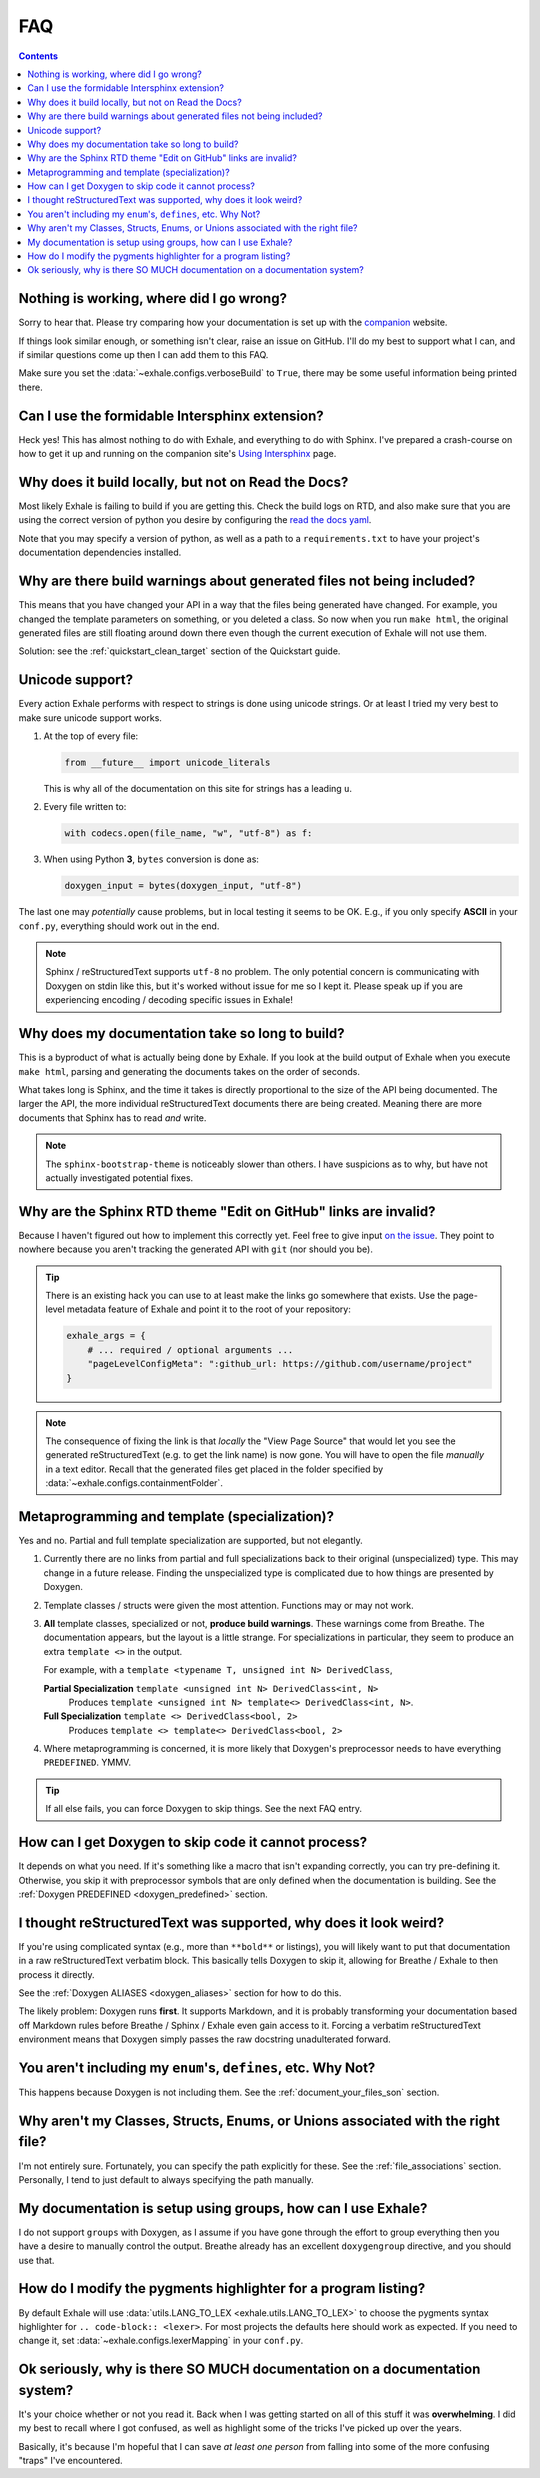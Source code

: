 FAQ
========================================================================================

.. contents:: Contents
   :local:
   :backlinks: none

Nothing is working, where did I go wrong?
----------------------------------------------------------------------------------------

Sorry to hear that.  Please try comparing how your documentation is set up with the
companion_ website.

If things look similar enough, or something isn't clear, raise an issue on GitHub.  I'll
do my best to support what I can, and if similar questions come up then I can add them
to this FAQ.

Make sure you set the :data:`~exhale.configs.verboseBuild` to ``True``, there may be some
useful information being printed there.

.. _companion: http://my-favorite-documentation-test.readthedocs.io/en/latest/

Can I use the formidable Intersphinx extension?
----------------------------------------------------------------------------------------

Heck yes!  This has almost nothing to do with Exhale, and everything to do with Sphinx.
I've prepared a crash-course on how to get it up and running on the companion site's
`Using Intersphinx <using_intersphinx_>`_ page.

.. _using_intersphinx: http://my-favorite-documentation-test.readthedocs.io/en/latest/using_intersphinx.html

Why does it build locally, but not on Read the Docs?
----------------------------------------------------------------------------------------
Most likely Exhale is failing to build if you are getting this.  Check the build logs
on RTD, and also make sure that you are using the correct version of python you desire
by configuring the `read the docs yaml <rtd_yaml_>`_.

.. _rtd_yaml: https://docs.readthedocs.io/en/stable/config-file/v2.html

Note that you may specify a version of python, as well as a path to a
``requirements.txt`` to have your project's documentation dependencies installed.

Why are there build warnings about generated files not being included?
----------------------------------------------------------------------------------------

This means that you have changed your API in a way that the files being generated have
changed.  For example, you changed the template parameters on something, or you deleted
a class.  So now when you run ``make html``, the original generated files are still
floating around down there even though the current execution of Exhale will not use
them.

Solution: see the :ref:`quickstart_clean_target` section of the Quickstart guide.

Unicode support?
----------------------------------------------------------------------------------------

Every action Exhale performs with respect to strings is done using unicode strings.  Or
at least I tried my very best to make sure unicode support works.

1. At the top of every file:

   .. code-block:: py

      from __future__ import unicode_literals

   This is why all of the documentation on this site for strings has a leading ``u``.

2. Every file written to:

   .. code-block:: py

      with codecs.open(file_name, "w", "utf-8") as f:

3. When using Python **3**, ``bytes`` conversion is done as:

   .. code-block:: py

      doxygen_input = bytes(doxygen_input, "utf-8")

The last one may *potentially* cause problems, but in local testing it seems to be OK.
E.g., if you only specify **ASCII** in your ``conf.py``, everything should work out
in the end.

.. note::

   Sphinx / reStructuredText supports ``utf-8`` no problem.  The only potential concern
   is communicating with Doxygen on stdin like this, but it's worked without issue
   for me so I kept it.  Please speak up if you are experiencing encoding / decoding
   specific issues in Exhale!

Why does my documentation take so long to build?
----------------------------------------------------------------------------------------

This is a byproduct of what is actually being done by Exhale.  If you look at the
build output of Exhale when you execute ``make html``, parsing and generating the
documents takes on the order of seconds.

What takes long is Sphinx, and the time it takes is directly proportional to the size
of the API being documented.  The larger the API, the more individual reStructuredText
documents there are being created.  Meaning there are more documents that Sphinx has
to read *and* write.

.. note::

   The ``sphinx-bootstrap-theme`` is noticeably slower than others.  I have suspicions
   as to why, but have not actually investigated potential fixes.

Why are the Sphinx RTD theme "Edit on GitHub" links are invalid?
----------------------------------------------------------------------------------------

Because I haven't figured out how to implement this correctly yet.  Feel free to give
input `on the issue`__.  They point to nowhere because you aren't tracking the generated
API with ``git`` (nor should you be).

__ https://github.com/svenevs/exhale/issues/2

.. tip::

   There is an existing hack you can use to at least make the links go somewhere that
   exists.  Use the page-level metadata feature of Exhale and point it to the root of
   your repository:

   .. code-block:: py

      exhale_args = {
          # ... required / optional arguments ...
          "pageLevelConfigMeta": ":github_url: https://github.com/username/project"
      }

.. note::

   The consequence of fixing the link is that *locally* the "View Page Source" that
   would let you see the generated reStructuredText (e.g. to get the link name) is
   now gone.  You will have to open the file *manually* in a text editor.  Recall that
   the generated files get placed in the folder specified by
   :data:`~exhale.configs.containmentFolder`.

.. _faq_metaprogramming_and_template_specialization:

Metaprogramming and template (specialization)?
----------------------------------------------------------------------------------------

Yes and no.  Partial and full template specialization are supported, but not elegantly.

1.  Currently there are no links from partial and full specializations back to their
    original (unspecialized) type.  This may change in a future release.  Finding the
    unspecialized type is complicated due to how things are presented by Doxygen.

2. Template classes / structs were given the most attention.  Functions may or may not
   work.

3. **All** template classes, specialized or not, **produce build warnings**.  These
   warnings come from Breathe.  The documentation appears, but the layout is a little
   strange.  For specializations in particular, they seem to produce an extra
   ``template <>`` in the output.

   For example, with a ``template <typename T, unsigned int N> DerivedClass``,

   **Partial Specialization** ``template <unsigned int N> DerivedClass<int, N>``
       Produces ``template <unsigned int N> template<> DerivedClass<int, N>``.

   **Full Specialization** ``template <> DerivedClass<bool, 2>``
       Produces ``template <> template<> DerivedClass<bool, 2>``

4. Where metaprogramming is concerned, it is more likely that Doxygen's preprocessor
   needs to have everything ``PREDEFINED``.  YMMV.

.. tip::

   If all else fails, you can force Doxygen to skip things.  See the next FAQ entry.

How can I get Doxygen to skip code it cannot process?
----------------------------------------------------------------------------------------

It depends on what you need.  If it's something like a macro that isn't expanding
correctly, you can try pre-defining it.  Otherwise, you skip it with preprocessor
symbols that are only defined when the documentation is building.  See the
:ref:`Doxygen PREDEFINED <doxygen_predefined>` section.

I thought reStructuredText was supported, why does it look weird?
----------------------------------------------------------------------------------------

If you're using complicated syntax (e.g., more than ``**bold**`` or listings), you
will likely want to put that documentation in a raw reStructuredText verbatim block.
This basically tells Doxygen to skip it, allowing for Breathe / Exhale to then process
it directly.

See the :ref:`Doxygen ALIASES <doxygen_aliases>` section for how to do this.

The likely problem: Doxygen runs **first**.  It supports Markdown, and it is probably
transforming your documentation based off Markdown rules before Breathe / Sphinx /
Exhale even gain access to it.  Forcing a verbatim reStructuredText environment means
that Doxygen simply passes the raw docstring unadulterated forward.

You aren't including my ``enum``'s, ``defines``, etc.  Why Not?
----------------------------------------------------------------------------------------

This happens because Doxygen is not including them.  See the
:ref:`document_your_files_son` section.

Why aren't my Classes, Structs, Enums, or Unions associated with the right file?
----------------------------------------------------------------------------------------

I'm not entirely sure.  Fortunately, you can specify the path explicitly for these.  See
the :ref:`file_associations` section.  Personally, I tend to just default to always
specifying the path manually.

My documentation is setup using groups, how can I use Exhale?
----------------------------------------------------------------------------------------

I do not support ``groups`` with Doxygen, as I assume if you have gone through the
effort to group everything then you have a desire to manually control the output.
Breathe already has an excellent ``doxygengroup`` directive, and you should use that.

How do I modify the pygments highlighter for a program listing?
----------------------------------------------------------------------------------------

By default Exhale will use :data:`utils.LANG_TO_LEX <exhale.utils.LANG_TO_LEX>` to
choose the pygments syntax highlighter for ``.. code-block:: <lexer>``.  For most
projects the defaults here should work as expected.  If you need to change it, set
:data:`~exhale.configs.lexerMapping` in your ``conf.py``.

Ok seriously, why is there SO MUCH documentation on a documentation system?
----------------------------------------------------------------------------------------

It's your choice whether or not you read it.  Back when I was getting started on all of
this stuff it was **overwhelming**.  I did my best to recall where I got confused, as
well as highlight some of the tricks I've picked up over the years.

Basically, it's because I'm hopeful that I can save *at least one person* from falling
into some of the more confusing "traps" I've encountered.
